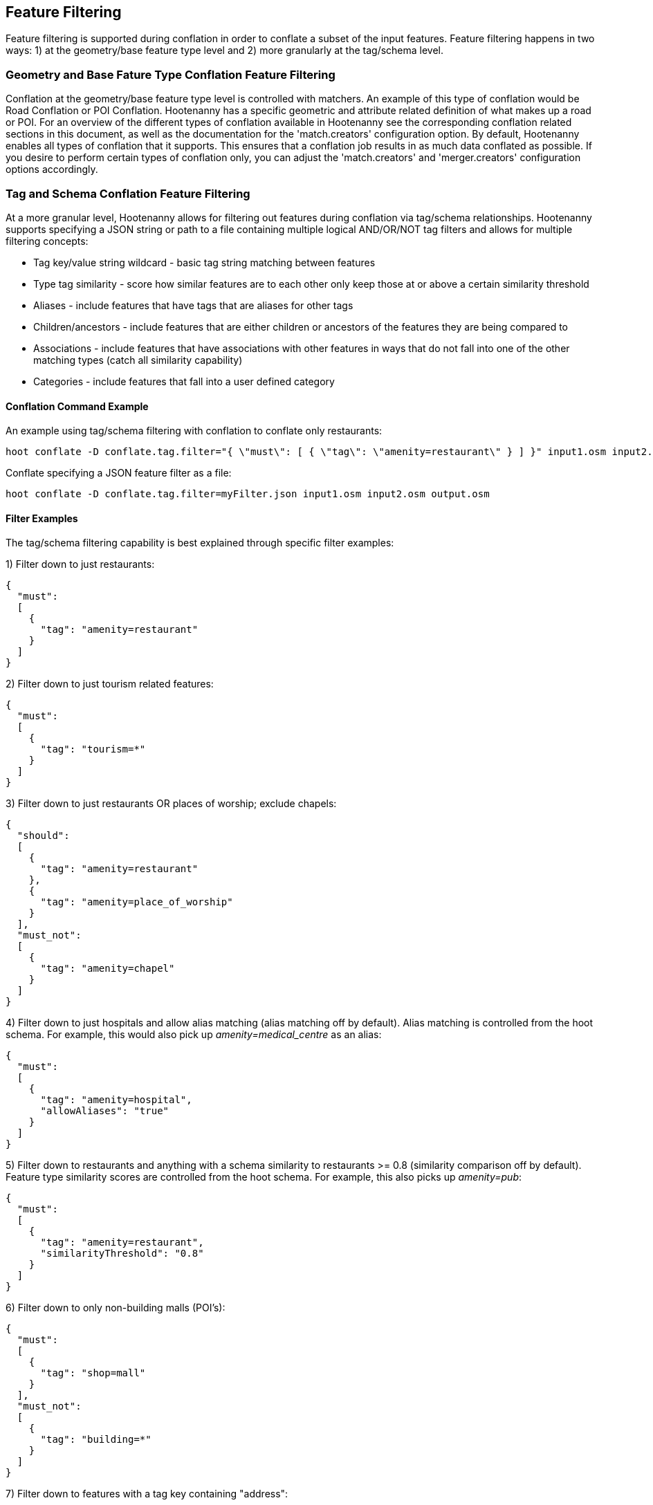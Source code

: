 
[[FeatureFiltering]]
== Feature Filtering

Feature filtering is supported during conflation in order to conflate a subset of the input features.  Feature filtering happens in 
two ways: 1) at the geometry/base feature type level and 2) more granularly at the tag/schema level.

=== Geometry and Base Fature Type Conflation Feature Filtering

Conflation at the geometry/base feature type level is controlled with matchers.  An example of this type of conflation would be 
Road Conflation or POI Conflation.  Hootenanny has a specific geometric and attribute related definition of what makes up a road or POI.  
For an overview of the different types of conflation available in Hootenanny see the corresponding conflation related sections in this 
document, as well as the documentation for the 'match.creators' configuration option.  By default, Hootenanny enables all types of 
conflation that it supports.  This ensures that a conflation job results in as much data conflated as possible.  If you desire to perform 
certain types of conflation only, you can adjust the 'match.creators' and 'merger.creators' configuration options accordingly.

=== Tag and Schema Conflation Feature Filtering

At a more granular level, Hootenanny allows for filtering out features during conflation via tag/schema relationships.  Hootenanny supports 
specifying a JSON string or path to a file containing multiple logical AND/OR/NOT tag filters and allows for multiple filtering concepts:

* Tag key/value string wildcard - basic tag string matching between features
* Type tag similarity - score how similar features are to each other only keep those at or above a certain similarity threshold
* Aliases - include features that have tags that are aliases for other tags
* Children/ancestors - include features that are either children or ancestors of the features they are being compared to
* Associations - include features that have associations with other features in ways that do not fall into one of the other matching types (catch all similarity capability)
* Categories - include features that fall into a user defined category 

==== Conflation Command Example

An example using tag/schema filtering with conflation to conflate only restaurants:
-----
hoot conflate -D conflate.tag.filter="{ \"must\": [ { \"tag\": \"amenity=restaurant\" } ] }" input1.osm input2.osm output.osm
-----

Conflate specifying a JSON feature filter as a file:
-----
hoot conflate -D conflate.tag.filter=myFilter.json input1.osm input2.osm output.osm
-----

==== Filter Examples

The tag/schema filtering capability is best explained through specific filter examples:

1) Filter down to just restaurants:
-----
{
  "must": 
  [
    {
      "tag": "amenity=restaurant"
    }
  ]
}
-----

2) Filter down to just tourism related features:
-----
{
  "must": 
  [
    {
      "tag": "tourism=*"
    }
  ]
}
-----

3) Filter down to just restaurants OR places of worship; exclude chapels:
-----
{
  "should": 
  [
    {
      "tag": "amenity=restaurant"
    },
    {
      "tag": "amenity=place_of_worship"
    }
  ],
  "must_not":
  [
    {
      "tag": "amenity=chapel"
    }
  ]
}
-----

4) Filter down to just hospitals and allow alias matching (alias matching off by default).  Alias matching is controlled from the hoot schema.  For example, this would also pick up _amenity=medical_centre_ as an alias:
-----
{
  "must": 
  [
    {
      "tag": "amenity=hospital",
      "allowAliases": "true"
    }
  ]
}
-----

5) Filter down to restaurants and anything with a schema similarity to restaurants >= 0.8 (similarity comparison off by default).  Feature type similarity scores are controlled from the hoot schema.  For example, this also picks up _amenity=pub_:
-----
{
  "must": 
  [
    {
      "tag": "amenity=restaurant",
      "similarityThreshold": "0.8"
    }
  ]
}
-----

6) Filter down to only non-building malls (POI's):
-----
{
  "must": 
  [
    {
      "tag": "shop=mall"
    }
  ],
  "must_not":
  [
    {
      "tag": "building=*"
    }
  ]
}
-----

7) Filter down to features with a tag key containing "address":
-----
{
  "must": 
  [
    {
      "tag": "*address*=*"
    }
  ]
}
-----

8) Filter down to features with a tag key starting with "address":
-----
{
  "must": 
  [
    {
      "tag": "address*=*"
    }
  ]
}
-----

9) Filter down to features with a tag key ending with "address":
-----
{
  "must": 
  [
    {
      "tag": "*address=*"
    }
  ]
}
-----

10) Filter down to features with a tag value containing "address":
-----
{
  "must": 
  [
    {
      "tag": "*=*address*"
    }
  ]
}
-----

11) Filter down to features with a tag value starting with "address":
-----
{
  "must": 
  [
    {
      "tag": "*=address*"
    }
  ]
}
-----

12) Filter down to features with a tag value ending with "address":
-----
{
  "must": 
  [
    {
      "tag": "*=*address"
    }
  ]
}
-----

13) Filter down to all gravel roads, as well as their descendants (off by default; this also returns surface=fine_gravel and surface=pebblestone):
-----
{
  "must": 
  [
    {
      "tag": "surface=gravel",
      "allowChildren": "true"
    }
  ]
}
-----

14) Filter down to all roads even though highway=secondary was specified (off by default; this also returns highway=road):
-----
{
  "must": 
  [
    {
      "tag": "highway=secondary",
      "allowAncestors": "true"
    }
  ]
}
-----

15) Query for all transportation related features (no tag filter may be specified with a category; current available categories include: poi, building, transportation, use, multiuse, name, and pseudoname):
-----
{
  "must": 
  [
    {
      "category": "transportation"
    }
  ]
}
-----

16) Query for all features associated with building:part=yes (this is kind of catch all where other relationships are too strong of a link; associations aren't widely used in the hoot schema but can be added quite easily):
-----
{
  "must": 
  [
    {
      "tag": "building:part=yes",
      "allowAssociations": "true"
    }
  ]
}
-----

